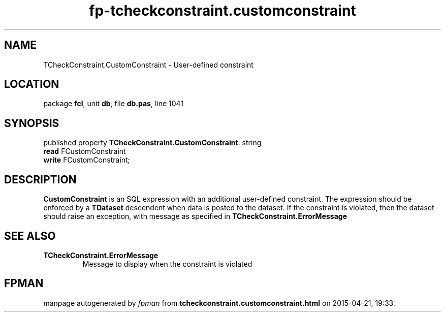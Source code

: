 .\" file autogenerated by fpman
.TH "fp-tcheckconstraint.customconstraint" 3 "2014-03-14" "fpman" "Free Pascal Programmer's Manual"
.SH NAME
TCheckConstraint.CustomConstraint - User-defined constraint
.SH LOCATION
package \fBfcl\fR, unit \fBdb\fR, file \fBdb.pas\fR, line 1041
.SH SYNOPSIS
published property \fBTCheckConstraint.CustomConstraint\fR: string
  \fBread\fR FCustomConstraint
  \fBwrite\fR FCustomConstraint;
.SH DESCRIPTION
\fBCustomConstraint\fR is an SQL expression with an additional user-defined constraint. The expression should be enforced by a \fBTDataset\fR descendent when data is posted to the dataset. If the constraint is violated, then the dataset should raise an exception, with message as specified in \fBTCheckConstraint.ErrorMessage\fR


.SH SEE ALSO
.TP
.B TCheckConstraint.ErrorMessage
Message to display when the constraint is violated

.SH FPMAN
manpage autogenerated by \fIfpman\fR from \fBtcheckconstraint.customconstraint.html\fR on 2015-04-21, 19:33.

